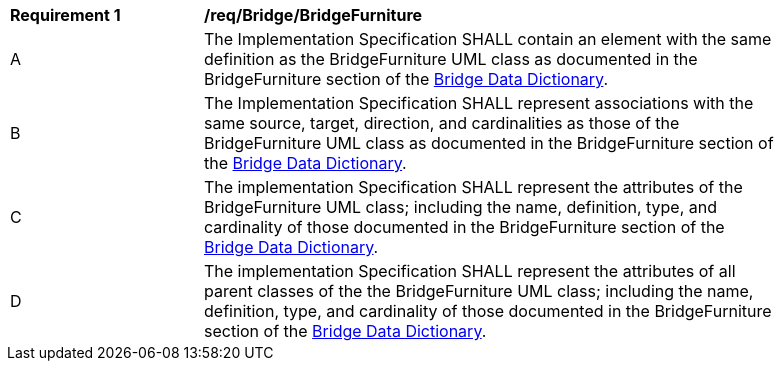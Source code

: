 [[req_Bridge_BridgeFurniture]]
[width="90%",cols="2,6"]
|===
^|*Requirement  {counter:req-id}* |*/req/Bridge/BridgeFurniture* 
^|A |The Implementation Specification SHALL contain an element with the same definition as the BridgeFurniture UML class as documented in the BridgeFurniture section of the <<BridgeFurniture-section,Bridge Data Dictionary>>.
^|B |The Implementation Specification SHALL represent associations with the same source, target, direction, and cardinalities as those of the BridgeFurniture UML class as documented in the BridgeFurniture section of the <<BridgeFurniture-section,Bridge Data Dictionary>>.
^|C |The implementation Specification SHALL represent the attributes of the BridgeFurniture UML class; including the name, definition, type, and cardinality of those documented in the BridgeFurniture section of the <<BridgeFurniture-section,Bridge Data Dictionary>>.
^|D |The implementation Specification SHALL represent the attributes of all parent classes of the the BridgeFurniture UML class; including the name, definition, type, and cardinality of those documented in the BridgeFurniture section of the <<BridgeFurniture-section,Bridge Data Dictionary>>.
|===
